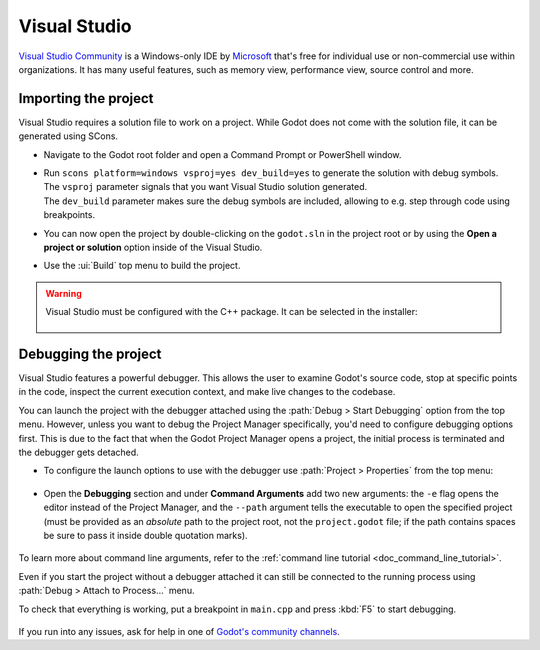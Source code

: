 .. _doc_configuring_an_ide_vs:

Visual Studio
=============

`Visual Studio Community <https://visualstudio.microsoft.com>`__ is a Windows-only IDE
by `Microsoft <https://microsoft.com>`_ that's free for individual use or non-commercial use within organizations.
It has many useful features, such as memory view, performance view, source
control and more.

Importing the project
---------------------

Visual Studio requires a solution file to work on a project. While Godot does not come
with the solution file, it can be generated using SCons.

- Navigate to the Godot root folder and open a Command Prompt or PowerShell window.
- | Run ``scons platform=windows vsproj=yes dev_build=yes`` to generate the solution with debug symbols.
  | The ``vsproj`` parameter signals that you want Visual Studio solution generated.
  | The ``dev_build`` parameter makes sure the debug symbols are included, allowing to e.g. step through code using breakpoints.
- You can now open the project by double-clicking on the ``godot.sln`` in the project root
  or by using the **Open a project or solution** option inside of the Visual Studio.
- Use the :ui:`Build` top menu to build the project.

.. warning:: Visual Studio must be configured with the C++ package. It can be selected
             in the installer:

             .. figure:: img/vs_1_install_cpp_package.png
                :align: center

Debugging the project
---------------------

Visual Studio features a powerful debugger. This allows the user to examine Godot's
source code, stop at specific points in the code, inspect the current execution context,
and make live changes to the codebase.

You can launch the project with the debugger attached using the :path:`Debug > Start Debugging`
option from the top menu. However, unless you want to debug the Project Manager specifically,
you'd need to configure debugging options first. This is due to the fact that when the Godot
Project Manager opens a project, the initial process is terminated and the debugger gets detached.

- To configure the launch options to use with the debugger use :path:`Project > Properties`
  from the top menu:

.. figure:: img/vs_2_project_properties.png
   :align: center

- Open the **Debugging** section and under **Command Arguments** add two new arguments:
  the ``-e`` flag opens the editor instead of the Project Manager, and the ``--path`` argument
  tells the executable to open the specified project (must be provided as an *absolute* path
  to the project root, not the ``project.godot`` file; if the path contains spaces be sure to pass it inside double quotation marks).

.. figure:: img/vs_3_debug_command_line.webp
   :align: center

To learn more about command line arguments, refer to the
:ref:`command line tutorial <doc_command_line_tutorial>`.

Even if you start the project without a debugger attached it can still be connected to the running
process using :path:`Debug > Attach to Process...` menu.

To check that everything is working, put a breakpoint in ``main.cpp`` and press :kbd:`F5` to
start debugging.

.. figure:: img/vs_4_debugging_main.png
   :align: center

If you run into any issues, ask for help in one of
`Godot's community channels <https://godotengine.org/community>`__.
